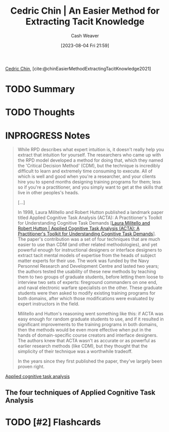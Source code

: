 :PROPERTIES:
:ROAM_REFS: [cite:@chinEasierMethodExtractingTacitKnowledge2021]
:ID:       112cd568-012c-4eea-b902-53f44907b098
:LAST_MODIFIED: [2023-09-08 Fri 15:19]
:END:
#+title: Cedric Chin | An Easier Method for Extracting Tacit Knowledge
#+hugo_custom_front_matter: :slug "112cd568-012c-4eea-b902-53f44907b098"
#+author: Cash Weaver
#+date: [2023-08-04 Fri 21:59]
#+filetags: :hastodo:reference:

[[id:4c9b1bbf-2a4b-43fa-a266-b559c018d80e][Cedric Chin]], [cite:@chinEasierMethodExtractingTacitKnowledge2021]

* TODO Summary
* TODO Thoughts
* INPROGRESS Notes
#+begin_quote
While RPD describes what expert intuition is, it doesn't really help you extract that intuition for yourself. The researchers who came up with the RPD model developed a method for doing that, which they named the 'Critical Decision Method' (CDM), but the technique is incredibly difficult to learn and extremely time consuming to execute. All of which is well and good when you're a researcher, and your clients hire you to spend months designing training programs for them; less so if you're a practitioner, and you simply want to get at the skills that live in other peoples's heads.

[...]

In 1998, Laura Militello and Robert Hutton published a landmark paper titled Applied Cognitive Task Analysis (ACTA): A Practitioner's Toolkit for Understanding Cognitive Task Demands [[[id:d8ab213e-9bd6-4669-a2b1-b931b56f5930][Laura Militello and Robert Hutton | Applied Cognitive Task Analysis (ACTA): A Practitioner's Toolkit for Understanding Cognitive Task Demands]]]. The paper's contribution was a set of four techniques that are much easier to use than CDM (and other related methodologies), and yet powerful enough for instructional designers or interface designers to extract tacit mental models of expertise from the heads of subject matter experts for their use. The work was funded by the Navy Personnel Research and Development Centre and lasted two years; the authors tested the usability of these new methods by teaching them to two groups of graduate students, before letting them loose to interview two sets of experts: fireground commanders on one end, and naval electronic warfare specialists on the other. These graduate students were then asked to modify existing training programs for both domains, after which those modifications were evaluated by expert instructors in the field.

Militello and Hutton's reasoning went something like this: if ACTA was easy enough for random graduate students to use, and if it resulted in significant improvements to the training programs in both domains, then the methods would be even more effective when put in the hands of domain-specific course creators and interface designers. The authors knew that ACTA wasn't as accurate or as powerful as earlier research methods (like CDM), but they thought that the simplicity of their technique was a worthwhile tradeoff.

In the years since they first published the paper, they've largely been proven right.
#+end_quote

[[id:31152f53-1769-454c-be11-643a5405eb5d][Applied cognitive task analysis]]

** The four techniques of Applied Cognitive Task Analysis

* TODO [#2] Flashcards
#+print_bibliography: